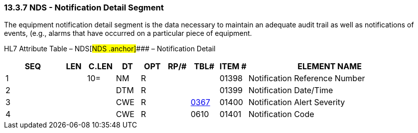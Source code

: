 === 13.3.7 NDS - Notification Detail Segment

The equipment notification detail segment is the data necessary to maintain an adequate audit trail as well as notifications of events, (e.g., alarms that have occurred on a particular piece of equipment.

HL7 Attribute Table – NDS[#NDS .anchor]#### – Notification Detail

[width="100%",cols="14%,6%,7%,6%,6%,6%,7%,7%,41%",options="header",]
|===
|SEQ |LEN |C.LEN |DT |OPT |RP/# |TBL# |ITEM # |ELEMENT NAME
|1 | |10= |NM |R | | |01398 |Notification Reference Number
|2 | | |DTM |R | | |01399 |Notification Date/Time
|3 | | |CWE |R | |file:///E:\V2\v2.9%20final%20Nov%20from%20Frank\V29_CH02C_Tables.docx#HL70367[0367] |01400 |Notification Alert Severity
|4 | | |CWE |R | |0610 |01401 |Notification Code
|===


